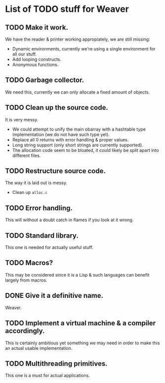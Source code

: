* List of TODO stuff for Weaver

** TODO Make it work.
We have the reader & printer working appropiately, we are still missing:
- Dynamic environments, currently we're using a single environment for all
  our stuff.
- Add looping constructs.
- Anonymous functions.

** TODO Garbage collector.
We need this, currently we can only allocate a fixed amount of objects.

** TODO Clean up the source code.
It is very messy.
- We could attempt to unify the main obarray with a hashtable type implementation
  (we do not have such type yet).
- Replace all 0 returns with error handling & proper values.
- Long string support (only short strings are currently supported).
- The allocation code seem to be bloated, it could likely be split apart into
  different files.

** TODO Restructure source code.
The way it is laid out is messy.
- Clean up ~alloc.c~

** TODO Error handling.
This will without a doubt catch in flames if you look at it wrong.

** TODO Standard library.
This one is needed for actually useful stuff.

** TODO Macros?
This may be considered since it is a Lisp & such languages can benefit largely
from macros.

** DONE Give it a definitive name.
Weaver.

** TODO Implement a virtual machine & a compiler accordingly.
This is certainly ambitious yet something we may need in order to make this
an actual usable implementation.

** TODO Multithreading primitives.
This one is a must for actual applications.

